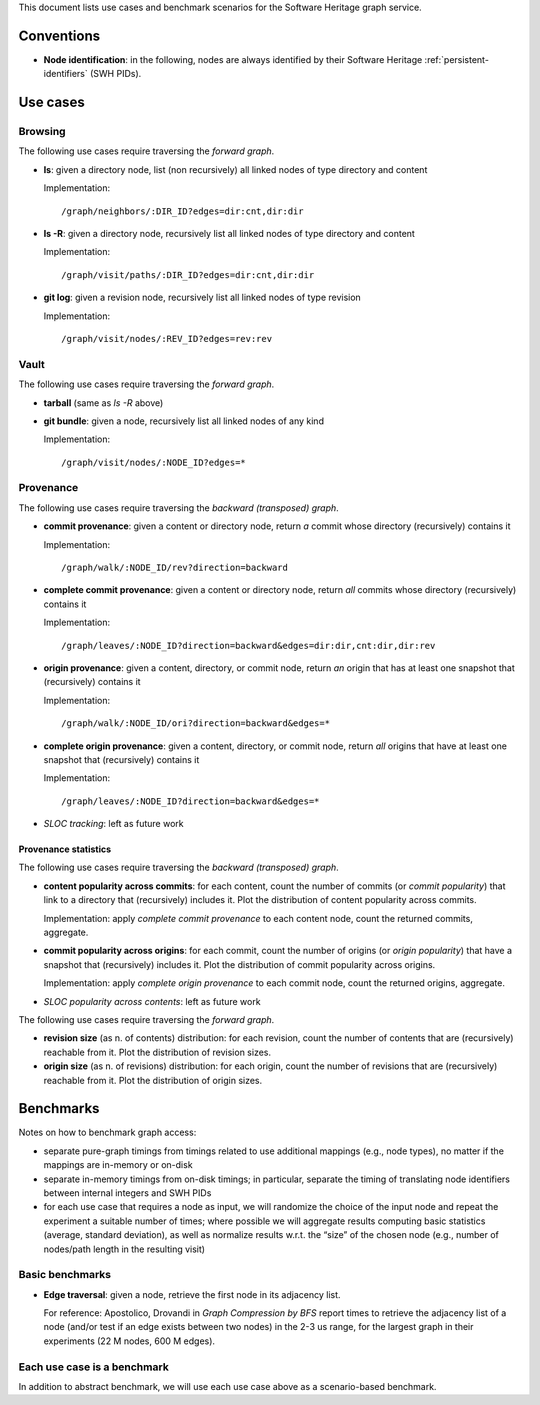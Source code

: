 This document lists use cases and benchmark scenarios for the Software Heritage
graph service.


Conventions
===========

- **Node identification**: in the following, nodes are always identified by
  their Software Heritage :ref:`persistent-identifiers` (SWH PIDs).


Use cases
=========


Browsing
--------

The following use cases require traversing the *forward graph*.

- **ls**: given a directory node, list (non recursively) all linked nodes of
  type directory and content

  Implementation::

    /graph/neighbors/:DIR_ID?edges=dir:cnt,dir:dir

- **ls -R**: given a directory node, recursively list all linked nodes of type
  directory and content

  Implementation::

    /graph/visit/paths/:DIR_ID?edges=dir:cnt,dir:dir

- **git log**: given a revision node, recursively list all linked nodes of type
  revision

  Implementation::

    /graph/visit/nodes/:REV_ID?edges=rev:rev


Vault
-----

The following use cases require traversing the *forward graph*.

- **tarball** (same as *ls -R* above)

- **git bundle**: given a node, recursively list all linked nodes of any kind

  Implementation::

     /graph/visit/nodes/:NODE_ID?edges=*


Provenance
----------

The following use cases require traversing the *backward (transposed)
graph*.

- **commit provenance**: given a content or directory node, return *a* commit
  whose directory (recursively) contains it

  Implementation::

    /graph/walk/:NODE_ID/rev?direction=backward

- **complete commit provenance**: given a content or directory node, return
  *all* commits whose directory (recursively) contains it

  Implementation::

    /graph/leaves/:NODE_ID?direction=backward&edges=dir:dir,cnt:dir,dir:rev

- **origin provenance**: given a content, directory, or commit node, return
  *an* origin that has at least one snapshot that (recursively) contains it

  Implementation::

    /graph/walk/:NODE_ID/ori?direction=backward&edges=*

- **complete origin provenance**: given a content, directory, or commit node,
  return *all* origins that have at least one snapshot that (recursively)
  contains it

  Implementation::

    /graph/leaves/:NODE_ID?direction=backward&edges=*

- *SLOC tracking*: left as future work


Provenance statistics
~~~~~~~~~~~~~~~~~~~~~

The following use cases require traversing the *backward (transposed)
graph*.

- **content popularity across commits**: for each content, count the number of
  commits (or *commit popularity*) that link to a directory that (recursively)
  includes it. Plot the distribution of content popularity across commits.

  Implementation: apply *complete commit provenance* to each content node,
  count the returned commits, aggregate.

- **commit popularity across origins**: for each commit, count the number of
  origins (or *origin popularity*) that have a snapshot that (recursively)
  includes it. Plot the distribution of commit popularity across origins.

  Implementation: apply *complete origin provenance* to each commit node, count
  the returned origins, aggregate.

- *SLOC popularity across contents*: left as future work

The following use cases require traversing the *forward graph*.

- **revision size** (as n. of contents) distribution: for each revision, count
  the number of contents that are (recursively) reachable from it. Plot the
  distribution of revision sizes.

- **origin size** (as n. of revisions) distribution: for each origin, count the
  number of revisions that are (recursively) reachable from it. Plot the
  distribution of origin sizes.


Benchmarks
==========

Notes on how to benchmark graph access:

- separate pure-graph timings from timings related to use additional mappings
  (e.g., node types), no matter if the mappings are in-memory or on-disk

- separate in-memory timings from on-disk timings; in particular, separate the
  timing of translating node identifiers between internal integers and SWH PIDs

- for each use case that requires a node as input, we will randomize the choice
  of the input node and repeat the experiment a suitable number of times; where
  possible we will aggregate results computing basic statistics (average,
  standard deviation), as well as normalize results w.r.t. the “size” of the
  chosen node (e.g., number of nodes/path length in the resulting visit)


Basic benchmarks
----------------

- **Edge traversal**: given a node, retrieve the first node in its adjacency
  list.

  For reference: Apostolico, Drovandi in *Graph Compression by BFS* report
  times to retrieve the adjacency list of a node (and/or test if an edge exists
  between two nodes) in the 2-3 us range, for the largest graph in their
  experiments (22 M nodes, 600 M edges).


Each use case is a benchmark
----------------------------

In addition to abstract benchmark, we will use each use case above as a
scenario-based benchmark.
